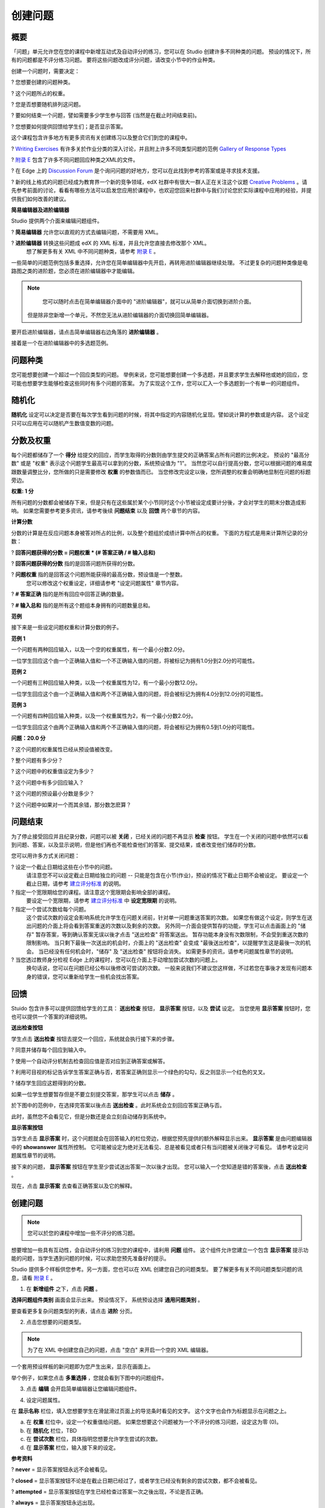 ********
创建问题
********

概要
****


「问题」单元允许您在您的课程中新增互动式及自动评分的练习，您可以在 Studio 创建许多不同种类的问题。
预设的情况下，所有的问题都是不评分练习问题。
要将这些问题改成评分问题，请改变小节中的作业种类。

创建一个问题时，需要决定：

? 您想要创建的问题种类。

? 这个问题所占的权重。

? 您是否想要随机排列这问题。

? 要如何结束一个问题，譬如需要多少学生参与回答 (当然是在截止时间结束前)。

? 您想要如何提供回馈给学生们；是否显示答案。

这个课程包含许多地方有更多资讯有关创建练习以及整合它们到您的课程中。

? `Writing Exercises <https://edge.edx.org/courses/edX/edX101/How_to_Create_an_edX_Course/courseware/a45de3baa8a9468cbfb1a301fdcd7e86/d15cfeaff0af4dd7be4765cd0988d172/1>`_ 有许多关於作业分类的深入讨论，并且附上许多不同类型问题的范例 `Gallery of Response Types <https://edge.edx.org/accounts/login?next=/courses/edX/edX101/How_to_Create_an_edX_Course/courseware/a45de3baa8a9468cbfb1a301fdcd7e86/3ba055e760d04f389150a75edfecb844/1>`_

?  `附录 E <appendices/e.html>`_  包含了许多不同问题回应种类之XML的文件。

?  在 Edge 上的 `Discussion Forum <https://edge.edx.org/courses/edX/edX101/How_to_Create_an_edX_Course/discussion/forum">`_  是个询问问题的好地方，您可以在此找到参考的答案或是寻求技术支援。

?  新的线上格式的问题已经成为教育界一个新的竞争领域，edX 社群中有很大一群人正在关注这个议题 `Creative Problems <https://edge.edx.org/courses/edX/edX101/How_to_Create_an_edX_Course/wiki/edx101/creative-problems/>`_ 。请先参考前面的讨论，看看有哪些方法可以启发您应用於课程中，也欢迎您回来社群中与我们讨论您於实际课程中应用的经验，并提供我们如何改善的建议。


**简易编辑器及进阶编辑器**


Studio 提供两个介面来编辑问题组件。
 
? **简易编辑器** 允许您以直观的方式去编辑问题，不需要用 XML。

? **进阶编辑器** 转换这些问题成 edX 的 XML 标准，并且允许您直接去修改那个 XML。
  想了解更多有关 XML 中不同问题种类，请参考 `附录 E <appendices/e.html>`_ 。


一些简单的问题范例包括多重选择，允许您在简单编辑器中先开启，再转用进阶编辑器继续处理。
不过更复杂的问题种类像是电路图之类的进阶题，您必须在进阶编辑器中才能编辑。

.. note::

	您可以随时点击在简单编辑器介面中的 "进阶编辑器"，就可以从简单介面切换到进阶介面。
  但是除非您新增一个单元，不然您无法从进阶编辑器的介面切换回简单编辑器。


要开启进阶编辑器，请点击简单编辑器右边角落的 **进阶编辑器** 。

.. image:: Images/image275.png
    :width: 600px
   

接着是一个在进阶编辑器中的多选题范例。

.. image:: Images/image276.png
    :width: 600px

.. raw:: latex
  
  \newpage %


问题种类
********

您可能想要创建一个超过一个回应类型的问题。
举例来说，您可能想要创建一个多选题，并且要求学生去解释他或她的回应，您可能也想要学生能够检查这些同时有多个问题的答案。
为了实现这个工作，您可以汇入一个多选题到一个有单一的问题组件。

.. raw:: latex
  
  \newpage %

随机化
******


**随机化** 设定可以决定是否要在每次学生看到问题的时候，将其中指定的内容随机化呈现。譬如说计算的参数或是内容。
这个设定只可以应用在可以随机产生数值变数的问题。

.. raw:: latex
  
  \newpage %

分数及权重
**********

每个问题都储存了一个 **得分** 给提交的回应，而学生取得的分数则由学生提交的正确答案占所有问题的比例决定。
预设的 "最高分数" 或是 "权重" 表示这个问题学生最高可以拿到的分数，系统预设值为 "1"。
当然您可以自行提高分数，您可以根据问题的难易度跟数量调整比分，您所做的只是需要修改 **权重** 的参数值而已。
当您修改完设定以後，您所调整的权重会明确地显制在问题的标题旁边。

**权重: 1 分**


所有问题的分数都会被储存下来，但是只有在这些属於某个小节同时这个小节被设定成要计分後，才会对学生的期末分数造成影响。
如果您需要参考更多资讯，请参考後续 **问题结束** 以及 **回馈** 两个章节的内容。

.. raw:: latex
  
  \newpage %

**计算分数**

分数的计算是在反应问题本身被答对所占的比例，以及整个题组於成绩计算中所占的权重。
下面的方程式是用来计算所记录的分数：

? **回答问题获得的分数 = 问题权重 * (# 答案正确 / # 输入总和)**

? **回答问题获得的分数** 指的是回答问题所获得的分数。
   
? **问题权重** 指的是回答这个问题所能获得的最高分数，预设值是一个整数。
   您可以修改这个权重设定，详细请参考 "设定问题属性" 章节内容。
  
? **# 答案正确** 指的是所有回应中回答正确的数量。
   
? **# 输入总和** 指的是所有这个题组本身拥有的问题数量总和。

.. raw:: latex
  
  \newpage %
   
**范例**

接下来是一些设定问题权重和计算分数的例子。


**范例 1**

一个问题有两种回应输入，以及一个空的权重属性，有一个最小分数2.0分。

一位学生回应这个由一个正确输入值和一个不正确输入值的问题，将被标记为拥有1.0分到2.0分的可能性。


**范例 2**

一个问题有三种回应输入种类，以及一个权重属性为12，有一个最小分数12.0分。

一位学生回应这个由一个正确输入值和两个不正确输入值的问题，将会被标记为拥有4.0分到12.0分的可能性。


**范例 3**

一个问题有四种回应输入种类，以及一个权重属性为2，有一个最小分数2.0分。

一位学生回应这个由两个正确输入值和两个不正确输入值的问题，将会被标记为拥有0.5到1.0分的可能性。

**问题：20.0 分**

? 这个问题的权重属性已经从预设值被改变。

? 整个问题有多少分？

? 这个问题中的权重值设定为多少？

? 这个问题中有多少回应输入？

? 这个问题的预设最小分数是多少？

? 这个问题中如果对一个而其余错，那分数怎麽算？

.. raw:: latex
  
  \newpage %

问题结束
********
为了停止接受回应并且纪录分数，问题可以被 **关闭** ，已经关闭的问题不再显示 **检查** 按钮。
学生在一个关闭的问题中依然可以看到问题、答案，以及显示说明，但是他们再也不能检查他们的答案、提交结果，或者改变他们储存的分数。


您可以用许多方式关闭问题：


? 设定一个截止日期给这些在小节中的问题。
  请注意您不可以设定截止日期给独立的问题 -- 只能是包含在小节(作业)，预设的情况下截止日期不会被设定。
  要设定一个截止日期，请参考 `建立评分标准 <establish_grading_policy.html>`_ 的说明。

? 指定一个宽限期给您的课程。请注意这个宽限期会影响全部的课程。
  要设定一个宽限期，请参考 `建立评分标准 <establish_grading_policy.html#Set-Grace-Period>`_ 中 **设定宽限期** 的说明。

? 指定一个尝试次数给每个问题。
  这个尝试次数的设定会影响系统允许学生在问题关闭前，针对单一问题重送答案的次数。
  如果您有做这个设定，则学生在送出问题的介面上将会看到答案重送的次数以及剩余的次数。
  另外同一介面会提供暂存的功能，学生可以点击画面上的 "储存" 暂存答案，等到确认答案无误以後才点击 "送出检查" 将答案送出。
  暂存功能本身没有次数限制，不会受到重送次数的限制影响。
  当只剩下最後一次送出的机会时，介面上的 "送出检查" 会变成 "最後送出检查"，以提醒学生这是最後一次的机会。
  当已经没有任何机会时，"储存" 及 "送出检查" 按钮将会消失。
  如需更多的资讯，请参考问题属性章节的说明。

? 当您透过教师身分检视 Edge 上的课程时，您可以在介面上手动增加尝试次数的问题上。
  换句话说，您可以在问题已经公布以後修改可尝试的次数。
  一般来说我们不建议您这样做，不过若您在事後才发现有问题本身的错误，您可以重新给学生一些机会找出答案。

.. raw:: latex
  
  \newpage %

回馈
****

Stuido 包含许多可以提供回馈给学生的工具： **送出检查** 按钮， **显示答案** 按钮，以及 **尝试** 设定。
当您使用 **显示答案** 按钮时，您也可以提供一个答案的详细说明。

**送出检查按钮**

学生点击 **送出检查** 按钮去提交一个回应，系统就会执行接下来的步骤。

? 同意并储存每个回应到输入中。

? 使用一个自动评分机制去检查回应值是否对应到正确答案或解答。

? 利用可目视的标记告诉学生答案正确与否，若答案正确则显示一个绿色的勾勾，反之则显示一个红色的叉叉。

? 储存学生回应这题得到的分数。

如果一位学生想要暂存但是不要立刻提交答案，那学生可以点击 **储存** 。

於下图中的范例中，在选择完答案以後点击 **送出检查** 。此时系统会立刻回应答案正确与否。

此时，虽然您不会看见它，但是分数还是会立刻自动储存到系统中。

.. image:: Images/image277.png
    :width: 600px

**显示答案按钮**

当学生点击 **显示答案** 时，这个问题就会在回答输入的栏位旁边，根据您预先提供的额外解释显示出来。
**显示答案** 是由问题编辑器中的 **showanswer** 属性所控制。
它可能被设定为绝对无法看见、总是被看见或者只有当问题被关闭後才可看见。
请参考设定问题属性章节的说明。

接下来的问题， **显示答案** 按钮在学生至少尝试送出答案一次以後才出现。
您可以输入一个您知道是错的答案後，点击 **送出检查** 。

.. image:: Images/image278.png
    :width: 600px

现在，点击 **显示答案** 去查看正确答案以及它的解释。

.. image:: Images/image279.png
    :width: 600px


.. raw:: latex
  
  \newpage %



创建问题
********

.. note::
    
    您可以於您的课程中增加一些不评分的练习题。


想要增加一些具有互动性，会自动评分的练习到您的课程中，请利用 **问题** 组件。
这个组件允许您建立一个包含 **显示答案** 提示功能的问题，当学生遇到问题的时候，可以求助您预先准备好的提示。

Studio 提供多个样板供您参考。另一方面，您也可以在 XML 创建您自己的问题类型。
要了解更多有关不同问题类型问题的讯息，请看 `附录 E <appendices/e.html>`_ 。  
   

1. 在 **新增组件** 之下，点击 **问题** 。

.. image:: Images/image096.png
    :width: 600px

**选择问题组件类别** 画面会显示出来。
预设情况下， 系统预设选择 **通用问题类别** 。

.. image:: Images/image097.png
    :width: 600px

要查看更多复杂问题类型的列表，请点击 **进阶** 分页。


.. image:: Images/image099.png
    :width: 600px


2. 点击您想要的问题类型。

.. note::
    
    为了在 XML 中创建您自己的问题，点击 "空白" 来开启一个空的 XML 编辑器。


一个套用预设样板的新问题即为您产生出来，显示在画面上。

举个例子，如果您点击 **多重选择** ，您就会看到下图中的问题组件。

.. image:: Images/image101.png
    :width: 600px



3. 点击 **编辑** 会开启简单编辑器让您编辑问题组件。

.. image:: Images/image103.jpg
    :width: 600px


4. 设定问题属性。


在 **显示名称** 栏位，填入您想要学生在滑鼠滑过页面上的导览条时看见的文字。
这个文字也会作为标题显示在问题之上。


a. 在 **权重** 栏位中，设定一个权重值给问题。
   如果您想要这个问题被为一个不评分的练习问题，设定这为零 (0)。

b. 在 **随机化** 栏位，TBD

c.  在 **尝试次数** 栏位，具体指明您想要允许学生尝试的次数。
  
d.  在 **显示答案** 栏位，输入接下来的设定。

.. raw:: latex
  
  \newpage %

**参考资料**

? **never** = 显示答案按钮永远不会被看见。

? **closed** = 显示答案按钮不论是在截止日期已经过了，或者学生已经没有剩余的尝试次数，都不会被看见。

? **attempted** = 显示答案按钮在学生已经检查过答案一次之後出现，不论是否正确。

? **always** = 显示答案按钮永远出现。


5. 修改问题的文字，之後点击 **储存** 来储存并且检查您的工作，确认您已经发布现在编辑中的草稿。

.. raw:: latex
  
  \newpage %

修改已经释出的问题
******************

   **警告: 当您已经释出问题之後，要做修改请务必格外小心！**

目前来说，程式会针对以下的资讯做每位学生不同的快取。

? 这位学生的最後 **送出** 的回应。
  
? 学生最後一次回应所获得的分数。

? 问题的最小值分数。

当学生提一个回应给问题时这个讯息会被上传。
如果学生重新整理这个 **进度** 页面，解答并不会重新检查。
如果学生重新整理问题的页面，则会显示最新版本的问题描述，但是先前已经送出的答案并不会被重新检查，仅会显示在问题的答案栏位上。
就算您修改过问题，所有学生已经上传的答案亦不会被重新检查，除非您通知学生请他们重新回到问题页面作答，并送出新的答案。
此外，若您修改过问题的权重，则已经评分完的结果会被重新计算，学生可以在 **进度** 页面上看到最新的状态。


举例来说，您可能会释出一个有两个输入的问题。
当一些学生已经提交了答案之後，如果您改变这个答案中输入的其中一个，则目前学生的分数不会更新。

例如：如果您改变输入的数量变成三个，学生在这个改变之前提交答案则会有一个分数为 0, 1, 或 2 (最高分为 2)。
学生提交答案在这个改变之後，则同样的问题会有分数 0, 1, 2, 或 3 (最高分为 3)。

然而，如果您改变这个问题的权重，目前的分数在您重新整理 **进度** 时会更新。


.. raw:: latex
  
  \newpage %


解决方案
========

如果您已经以某种方式修改了一个释出的问题而影响到评分，您有两个选项解决这个问题。
注意这两个选项都需要您去要求您的学生回去并重新检视问题。


1.  增加问题的尝试次数，不然学生就算看到新的问题内容，也有可能无法重新送出答案。

2.  将原本的问题直接删除然後重新建立，之後要求所有您的学生完成这份新问题。

完成以後请到 Edge 上的 **进度** 或是 **教师** 分页检视，确认新的分数以及问题已经被发布。
如果没有发生您预期中的改变，您可能需要寻求技术人员的支援。

您可以於单一个问题组件中同时间放置多种不同的问题类别，当您创建问题的时候，系统预设会帮您输入一个简单的问题样本。
您可以透过 XML 编辑器编辑内容，加上其他不同的问题类别，甚至是您自行定义的问题类别。
